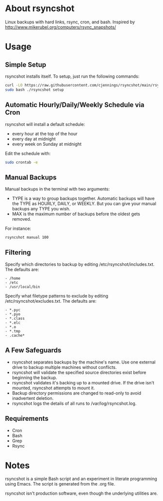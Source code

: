 * About rsyncshot
Linux backups with hard links, rsync, cron, and bash. 
Inspired by http://www.mikerubel.org/computers/rsync_snapshots/
* Usage
** Simple Setup
rsyncshot installs itself. To setup, just run the following commands: 
#+begin_SRC sh
curl -LO https://raw.githubusercontent.com/cjennings/rsyncshot/main/rsyncshot
sudo bash ./rsyncshot setup
#+end_SRC
** Automatic Hourly/Daily/Weekly Schedule via Cron
rsyncshot will install a default schedule: 
- every hour at the top of the hour
- every day at midnight
- every week on Sunday at midnight 

Edit the schedule with: 
#+begin_SRC sh
sudo crontab -e 
#+end_SRC
** Manual Backups
Manual backups in the terminal with two arguments: 
- TYPE is a way to group backups together. Automatic backups will have the TYPE as HOURLY, DAILY, or WEEKLY. But you can give your manual backups any TYPE you wish. 
- MAX is the maximum number of backups before the oldest gets removed. 

For instance: 
#+begin_SRC sh
rsyncshot manual 100
#+end_SRC

** Filtering
Specify which directories to backup by editing /etc/rsyncshot/includes.txt. The defaults are:
#+begin_src
  - /home
  - /etc 
  - /usr/local/bin
#+end_src
Specify what filetype patterns to exclude by editing /etc/rsyncshot/excludes.txt. The defaults are:
#+begin_src
  - *.pyc
  - *.pyo
  - *.class
  - *.elc
  - *.o
  - *.tmp
  - .cache*
#+end_src
** A Few Safeguards
- rsyncshot separates backups by the machine's name. Use one external drive to backup multiple machines without conflicts. 
- rsyncshot will validate the specified source directories exist before beginning the backup. 
- rsyncshot validates it's backing up to a mounted drive. If the drive isn't mounted, rsyncshot attempts to mount it. 
- Backup directory permissions are changed to read-only to avoid inadvertent deletion.
- rsyncshot logs the details of all runs to /var/log/rsyncshot.log. 
** Requirements
- Cron
- Bash 
- Grep 
- Rsync
* Notes
rsyncshot is a simple Bash script and an experiment in literate programming using Emacs. The script is generated from the .org file. 

rsyncshot isn't production software, even though the underlying utilities are. 
